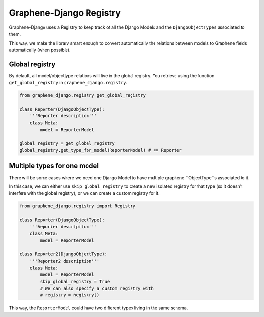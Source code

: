 Graphene-Django Registry
========================

Graphene-Django uses a Registry to keep track of all the Django Models
and the ``DjangoObjectTypes`` associated to them.

This way, we make the library smart enough to convert automatically the 
relations between models to Graphene fields automatically (when possible).


Global registry
---------------

By default, all model/objecttype relations will live in the global registry.
You retrieve using the function ``get_global_registry`` in
``graphene_django.registry``.

.. code:: python

    from graphene_django.registry get_global_registry

    class Reporter(DjangoObjectType):
        '''Reporter description'''
        class Meta:
            model = ReporterModel

    global_registry = get_global_registry
    global_registry.get_type_for_model(ReporterModel) # == Reporter


Multiple types for one model
----------------------------

There will be some cases where we need one Django Model to
have multiple graphene ``ObjectType``s associated to it.

In this case, we can either use ``skip_global_registry`` to create
a new isolated registry for that type (so it doesn't interfere with
the global registry), or we can create a custom registry for it.

.. code:: python

    from graphene_django.registry import Registry

    class Reporter(DjangoObjectType):
        '''Reporter description'''
        class Meta:
            model = ReporterModel

    class Reporter2(DjangoObjectType):
        '''Reporter2 description'''
        class Meta:
            model = ReporterModel
            skip_global_registry = True
            # We can also specify a custom registry with
            # registry = Registry()


This way, the ``ReporterModel`` could have two different types living in the same
schema.
